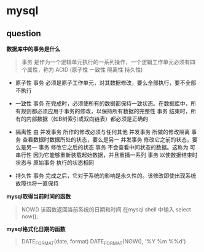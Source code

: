 * mysql

** question

*数据库中的事务是什么*

#+BEGIN_QUOTE
事务 是作为一个逻辑单元执行的一系列操作，一个逻辑工作单元必须有四个属性，称为 ACID (原子性 一致性 隔离性 持久性)
#+END_QUOTE

- 原子性 事务 必须是原子工作单元，对其数据修改，要么全部执行，要不全部不执行

- 一致性 事务 在完成时，必须使所有的数据都保持一致状态。在数据库中，所有规则都必须应用于事务的修改，以保持所有数据的完整性 事务 结束时，所有的内部数据（如B树索引或双向链表）都必须是正确的

- 隔离性 由 并发事务 所作的修改必须与任何其他 并发事务 所做的修改隔离 事务 查看数据时数据所处的状态，要么是另一 并发事务 修改它之前的状态，要么是另一 事务 修改它之后的状态 事务 不会查看中间状态的数据。这称为 可串行性 因为它能够重新装载起始数据，并且重播一系列 事务 以使数据结束时状态与 原始事务 执行的状态相同

- 持久性 事务 完成之后，它对于系统的影响是永久性的。该修改即使出现系统故障也将一直保持

*mysql取得当前时间的函数*

#+BEGIN_QUOTE
NOW() 该函数返回当前系统的日期和时间 在mysql shell 中输入 select now();
#+END_QUOTE

*mysql格式化日期的函数*

#+BEGIN_QUOTE
DATE_FORMAT(date, format) DATE_FORMAT(NOW(), '%Y %m %%d')
#+END_QUOTE

